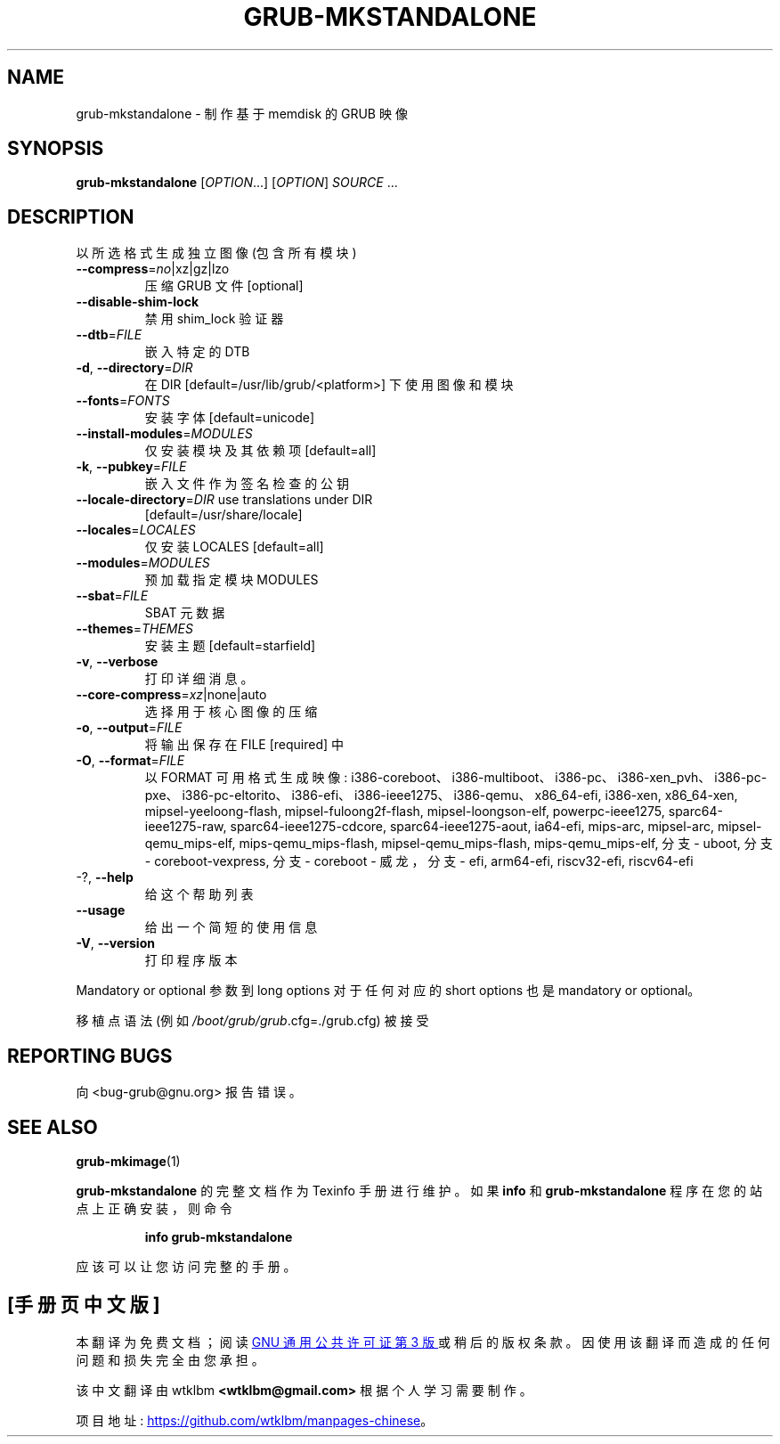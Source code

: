 .\" -*- coding: UTF-8 -*-
.\" DO NOT MODIFY THIS FILE!  It was generated by help2man 1.49.3.
.\"*******************************************************************
.\"
.\" This file was generated with po4a. Translate the source file.
.\"
.\"*******************************************************************
.TH GRUB\-MKSTANDALONE 1 "February 2023" "GRUB 2:2.06.r456.g65bc45963\-1" "User Commands"
.SH NAME
grub\-mkstandalone \- 制作基于 memdisk 的 GRUB 映像
.SH SYNOPSIS
\fBgrub\-mkstandalone\fP [\fI\,OPTION\/\fP...] [\fI\,OPTION\/\fP] \fI\,SOURCE\/\fP ...
.SH DESCRIPTION
以所选格式生成独立图像 (包含所有模块)
.TP 
\fB\-\-compress\fP=\fI\,no\/\fP|xz|gz|lzo
压缩 GRUB 文件 [optional]
.TP 
\fB\-\-disable\-shim\-lock\fP
禁用 shim_lock 验证器
.TP 
\fB\-\-dtb\fP=\fI\,FILE\/\fP
嵌入特定的 DTB
.TP 
\fB\-d\fP, \fB\-\-directory\fP=\fI\,DIR\/\fP
在 DIR [default=/usr/lib/grub/<platform>] 下使用图像和模块
.TP 
\fB\-\-fonts\fP=\fI\,FONTS\/\fP
安装字体 [default=unicode]
.TP 
\fB\-\-install\-modules\fP=\fI\,MODULES\/\fP
仅安装模块及其依赖项 [default=all]
.TP 
\fB\-k\fP, \fB\-\-pubkey\fP=\fI\,FILE\/\fP
嵌入文件作为签名检查的公钥
.TP 
\fB\-\-locale\-directory\fP=\fI\,DIR\/\fP use translations under DIR
[default=/usr/share/locale]
.TP 
\fB\-\-locales\fP=\fI\,LOCALES\/\fP
仅安装 LOCALES [default=all]
.TP 
\fB\-\-modules\fP=\fI\,MODULES\/\fP
预加载指定模块 MODULES
.TP 
\fB\-\-sbat\fP=\fI\,FILE\/\fP
SBAT 元数据
.TP 
\fB\-\-themes\fP=\fI\,THEMES\/\fP
安装主题 [default=starfield]
.TP 
\fB\-v\fP, \fB\-\-verbose\fP
打印详细消息。
.TP 
\fB\-\-core\-compress\fP=\fI\,xz\/\fP|none|auto
选择用于核心图像的压缩
.TP 
\fB\-o\fP, \fB\-\-output\fP=\fI\,FILE\/\fP
将输出保存在 FILE [required] 中
.TP 
\fB\-O\fP, \fB\-\-format\fP=\fI\,FILE\/\fP
以 FORMAT 可用格式生成映像:
i386\-coreboot、i386\-multiboot、i386\-pc、i386\-xen_pvh、i386\-pc\-pxe、i386\-pc\-eltorito、i386\-efi、i386\-ieee1275、i386\-qemu、x86_64\-efi,
i386\-xen, x86_64\-xen, mipsel\-yeeloong\-flash, mipsel\-fuloong2f\-flash,
mipsel\-loongson\-elf, powerpc\-ieee1275, sparc64\-ieee1275\-raw,
sparc64\-ieee1275\-cdcore, sparc64\-ieee1275\-aout, ia64\-efi, mips\-arc,
mipsel\-arc, mipsel\-qemu_mips\-elf, mips\-qemu_mips\-flash,
mipsel\-qemu_mips\-flash, mips\-qemu_mips\-elf, 分支 \- uboot, 分支 \-
coreboot\-vexpress, 分支 \- coreboot \- 威龙，分支 \- efi, arm64\-efi, riscv32\-efi,
riscv64\-efi
.TP 
\-?, \fB\-\-help\fP
给这个帮助列表
.TP 
\fB\-\-usage\fP
给出一个简短的使用信息
.TP 
\fB\-V\fP, \fB\-\-version\fP
打印程序版本
.PP
Mandatory or optional 参数到 long options 对于任何对应的 short options 也是 mandatory or
optional。
.PP
移植点语法 (例如 \fI\,/boot/grub/grub\/\fP.cfg=./grub.cfg) 被接受
.SH "REPORTING BUGS"
向 <bug\-grub@gnu.org> 报告错误。
.SH "SEE ALSO"
\fBgrub\-mkimage\fP(1)
.PP
\fBgrub\-mkstandalone\fP 的完整文档作为 Texinfo 手册进行维护。 如果 \fBinfo\fP 和
\fBgrub\-mkstandalone\fP 程序在您的站点上正确安装，则命令
.IP
\fBinfo grub\-mkstandalone\fP
.PP
应该可以让您访问完整的手册。
.PP
.SH [手册页中文版]
.PP
本翻译为免费文档；阅读
.UR https://www.gnu.org/licenses/gpl-3.0.html
GNU 通用公共许可证第 3 版
.UE
或稍后的版权条款。因使用该翻译而造成的任何问题和损失完全由您承担。
.PP
该中文翻译由 wtklbm
.B <wtklbm@gmail.com>
根据个人学习需要制作。
.PP
项目地址:
.UR \fBhttps://github.com/wtklbm/manpages-chinese\fR
.ME 。
